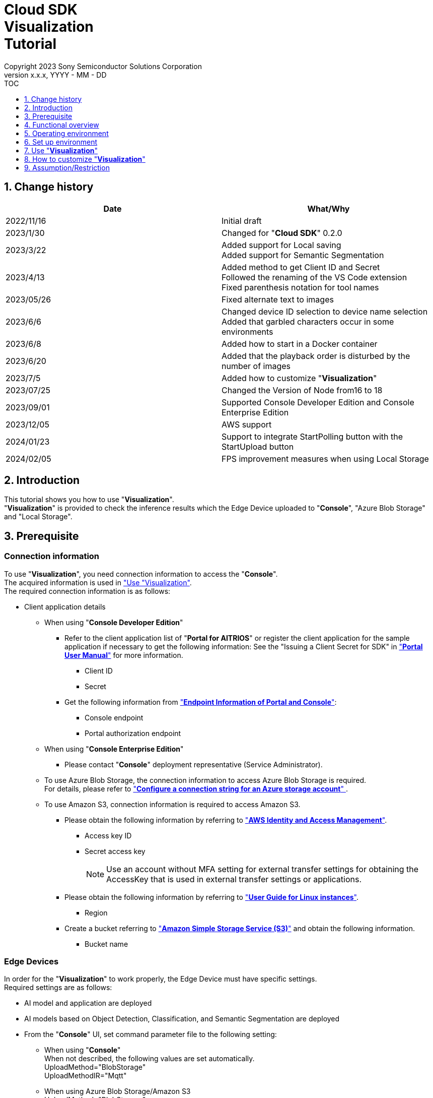 = Cloud SDK pass:[<br/>] Visualization pass:[<br/>] Tutorial pass:[<br/>] 
:sectnums:
:sectnumlevels: 1
:author: Copyright 2023 Sony Semiconductor Solutions Corporation
:version-label: Version 
:revnumber: x.x.x
:revdate: YYYY - MM - DD
:trademark-desc1: AITRIOS™ and AITRIOS logos are the registered trademarks or trademarks
:trademark-desc2: of Sony Group Corporation or its affiliated companies.
:toc:
:toc-title: TOC
:toclevels: 1
:chapter-label:
:lang: en

== Change history

|===
|Date |What/Why

|2022/11/16
|Initial draft

|2023/1/30
|Changed for "**Cloud SDK**" 0.2.0

|2023/3/22
|Added support for Local saving +
Added support for Semantic Segmentation

|2023/4/13
|Added method to get Client ID and Secret +
Followed the renaming of the VS Code extension +
Fixed parenthesis notation for tool names

|2023/05/26
|Fixed alternate text to images

|2023/6/6
|Changed device ID selection to device name selection +
Added that garbled characters occur in some environments

|2023/6/8
|Added how to start in a Docker container

|2023/6/20
|Added that the playback order is disturbed by the number of images

|2023/7/5
|Added how to customize "**Visualization**"

|2023/07/25
|Changed the Version of Node from16 to 18

|2023/09/01
|Supported Console Developer Edition and Console Enterprise Edition

|2023/12/05
|AWS support

|2024/01/23
|Support to integrate StartPolling button with the StartUpload button

|2024/02/05
|FPS improvement measures when using Local Storage

|===

== Introduction
This tutorial shows you how to use "**Visualization**". + 
"**Visualization**" is provided to check the inference results which the Edge Device uploaded to "**Console**", "Azure Blob Storage" and "Local Storage".

[#_precondition]
== Prerequisite
=== Connection information
To use "**Visualization**", you need connection information to access the "**Console**". + 
The acquired information is used in <<#_Execute_visualization,"Use "Visualization">>. + 
The required connection information is as follows:

* Client application details
- When using "**Console Developer Edition**"
** Refer to the client application list of "**Portal for AITRIOS**" or register the client application for the sample application if necessary to get the following information: 
See the "Issuing a Client Secret for SDK" in https://developer.aitrios.sony-semicon.com/en/edge-ai-sensing/documents/portal-user-manual/["**Portal User Manual**"] for more information.
*** Client ID
*** Secret
+

** Get the following information from https://developer.aitrios.sony-semicon.com/en/file/download/edge-ai-sensing-portal-console-end-point-info/["**Endpoint Information of Portal and Console**"]:
*** Console endpoint
*** Portal authorization endpoint

- When using "**Console Enterprise Edition**"
** Please contact "**Console**" deployment representative (Service Administrator).

- To use Azure Blob Storage, the connection information to access Azure Blob Storage is required. +
For details, please refer to https://learn.microsoft.com/en-us/azure/storage/common/storage-configure-connection-string#configure-a-connection-string-for-an-azure-storage-account[ "**Configure a connection string for an Azure storage account**" ].

- To use Amazon S3, connection information is required to access Amazon S3. +
** Please obtain the following information by referring to https://learn.microsoft.com/en-us/azure/storage/common/storage-configure-connection-string#configure-a-connection-string-for-an-azure-storage-account["**AWS Identity and Access Management**"]. +
+
*** Access key ID
*** Secret access key
+
NOTE: Use an account without MFA setting for external transfer settings for obtaining the AccessKey that is used in external transfer settings or applications.

** Please obtain the following information by referring to https://docs.aws.amazon.com/AWSEC2/latest/UserGuide/using-regions-availability-zones.html["**User Guide for Linux instances**"]. +
+
*** Region
+

** Create a bucket referring to https://docs.aws.amazon.com/AmazonS3/latest/userguide/create-bucket-overview.html["**Amazon Simple Storage Service (S3)**"] and obtain the following information. +
+
*** Bucket name
+


=== Edge Devices
In order for the "**Visualization**" to work properly, the Edge Device must have specific settings. + 
Required settings are as follows:

* AI model and application are deployed
* AI models based on Object Detection, Classification, and Semantic Segmentation are deployed
* From the "**Console**" UI, set command parameter file to the following setting:
+

** When using "**Console**" +
When not described, the following values are set automatically. +
UploadMethod="BlobStorage" +
UploadMethodIR="Mqtt"
** When using Azure Blob Storage/Amazon S3 +
UploadMethod="BlobStorage" +
UploadMethodIR="BlobStorage"
** When using Local Storage +
UploadMethod="HTTPStorage" +
UploadMethodIR="HTTPStorage" +
** All common upload locations +
NumberOfInferencesPerMessage=1 +
FileFormat="JPG" +
Mode=1 +
+
NOTE: Other parameters need to be changed depending on the AI model and application content.

=== External transfer settings
* When using Azure Blob Storage +
When using Azure Blob Storage, complete the settings available in External transfer setting tutorial (Azure Blob Storage). 
* When using Amazon S3 +
When using Amazon S3, complete the settings in the External transfer settings tutorial (Amazon S3).
* When using Local Storage +
When using Local Storage, complete the settings available in the External transfer settings tutorial (Local HTTP Server).
+

IMPORTANT: Uploads from the Edge Device to HTTP Server are not encrypted due to HTTP communication.

== Functional overview
"**Visualization**" specifies the Edge Device registered in the "**Console**" and gets inference results and images. + 
There are two modes of operation: Realtime Mode, which gets the latest inference results, and History Mode, which gets past inference results.


== Operating environment
"**Visualization**" can be run in one of the following environments:

* GitHub Codespaces (Hereafter referred to as Codespaces)
** However, when checking the inference results uploaded to Local Storage, Codespaces cannot be used.
* Dev Container using Visual Studio Code (Hereafter referred to as VS Code) and Docker
* Docker container
* Node.js

== Set up environment

To set up Codespaces, VS Code, and Docker, see the https://developer.aitrios.sony-semicon.com/en/edge-ai-sensing/documents/sdk-getting-started/["**SDK Getting Started**"]. + 
To set up and run Node.js on your PC, see the next step.

=== Set up Node.js

. Install Node.js + 
Get the installer for your environment from https://nodejs.org/en/download/[The Official Site] and install it. +
+
IMPORTANT: Use version 18 of Node.js.

. Clone the repository + 
Clone the "**Visualization**" repository to any directory. If you use the git command, you can clone a repository containing submodules by running the following command:
+
[source, Bash]
----
git clone --recursive https://github.com/SonySemiconductorSolutions/aitrios-sdk-visualization-ts.git
----
+
For other cloning methods, see https://docs.github.com/en/repositories/creating-and-managing-repositories/cloning-a-repository[GitHub Docs].

[#_Execute_visualization]
== Use "**Visualization**"

Use the connection information prepared in the <<#_precondition,"Prerequisite">>.

=== Set connection information
. Create the [console_access_settings.yaml] under the [src/common] on Codespaces or on an environment that has cloned a repository, and set the connection information.
-	When using "**Console Developer Edition**"
+
|===
|src/common/console_access_settings.yaml
a|
[source, Yaml]
----
console_access_settings:
  console_endpoint: "Console endpoint"
  portal_authorization_endpoint: "Portal authorization endpoint"
  client_secret: "Secret"
  client_id: "Client ID"
----
|===
+
* Specify the Console endpoint in `**console_endpoint**`. +
* Specify the Portal authorization endpoint in `**portal_authorization_endpoint**`. +
* Specify the Secret of the registered application to the `**client_secret**`. +
* Specify the Client ID of the registered application to the `**client_id**`. +
+

See the link:++https://developer.aitrios.sony-semicon.com/en/file/download/edge-ai-sensing-portal-console-end-point-info/++["**Endpoint Information of Portal and Console**"] for how to get Console endpoint and Portal authorization endpoint. + 

IMPORTANT: See the "Issuing a Client Secret for SDK" in https://developer.aitrios.sony-semicon.com/en/edge-ai-sensing/documents/portal-user-manual/["**Portal User Manual**"] for how to get Client ID and Secret. + 
See the link:++https://developer.aitrios.sony-semicon.com/en/file/download/edge-ai-sensing-portal-console-end-point-info/++["**Endpoint Information of Portal and Console**"] for how to get Console endpoint and Portal authorization endpoint. + 

These will give you access to the "**Console**". + 
Do not publish or share with others and handle with care.
+
NOTE: To run the "**Visualization**" in a proxy environment, set the `**https_proxy**` environment variable.


- When using "**Console Enterprise Edition**"
+
|===
|src/common/console_access_settings.yaml
a|
[source,Yaml]
----
console_access_settings:
  console_endpoint: "Console endpoint"
  portal_authorization_endpoint: "Portal authorization endpoint"
  client_secret: "Secret"
  client_id: "Client ID"
  application_id: "Application ID"
----
|===
+
* Speech Console endpoint to `**console_endpoint**`. +
* Specify the Portal authentication endpoint in `**portal_authorization_endpoint**`. +
The Portal authentication endpoint is specified in the format of `**\https://login.microsoftonline.com/{TenantID}**`. +
*	In `**client_secret**`, specify the Secret of the registered application. +
*	In `**client_id**`, specify the Client ID of the registered application. +
*	In `**application_id**`, specify the Application ID of the registered application. +
+

IMPORTANT: For details on how to fetch the Console endpoint, Client ID, Secret and Tenant ID and Application ID, please contact "**Console**" deployment representative (Service Administrator). +
Do not disclose it to the public or share it with others, handle it with care. +
+
NOTE: When executing "**Visualization**" in the Proxy environment, set the environment variable `**https_proxy**`.

. Create [azure_access_settings.yaml] under [src/common] in the environment where the repository is cloned or in Codepaces and set the connection destination information. +
This setting is set when the destination to obtain the inference results is Azure Blob Storage.

+
|===
|src/common/azure_access_settings.yaml
a|
[source,Yaml]
----
azure_access_settings:
  connection_string: "Connection info"
  container_name: "Container name"
----
|===
+
* Specify the Connection information of Azure Blob Storage in `**connection_string**`. +
* Specify the Container name of Azure Blob Storage in `**container_name**`. +
+

IMPORTANT: These are the access information to Azure Blob Storage. +
Do not disclose it to the public or share it with others, handle it with care.

. Create [aws_access_settings.yaml] under [src/common] in the environment where the repository is cloned or in Codepaces and set the connection destination information. +
This setting is set when the destination to obtain the inference results is Amazon S3.

+
|===
|src/common/aws_access_settings.yaml
a|
[source,Yaml]
----
aws_access_settings:
  bucket_name: "Bucket name"
  access_key_id: "Access key ID"
  secret_access_key: "Secret access key"
  region: "Region"
----
|===
+
* Set `**bucket_name**` to the Amazon S3 bucket name. +
* In `**access_key_id**`, specify the access key ID of Amazon S3. +
* Specify the Amazon S3 `**secret_access_key**` in secret_access_key. +
* In `**region**`, specify the Amazon S3 region.
+
IMPORTANT: These are the access information to Amazon S3. +
Do not disclose it to the public or share it with others and handle it with caution.

. In the environment Codespaces or the repository is cloned, set the connection destination information to [settings.ts] under [src/common].
+
|===
|src/common/settings.ts
a|
[source,TypeScript]
----
export const SERVICE = {
  Console: 'console',
  Azure: 'azure',
  AWS: 'aws',
  Local: 'local'
} as const
type SERVICE_TYPE = typeof SERVICE[keyof typeof SERVICE];

export const CONNECTION_DESTINATION: SERVICE_TYPE = SERVICE.Console
export const LOCAL_ROOT = ''
----
|===
+
* In `**CONNECTION_DESTINATION**`, set the destination location from where the inference results are fetched. The default setting is `**SERVICE.Console**`.
* Specify the path of Local Storage in `**LOCAL_ROOT**`. +
This setting is used when `**SERVICE.Local**` is specified in `**CONNECTION_DESTINATION**`.

NOTE: When using the Dev Container environment, the folder is placed in the folder where Local Storage is git cloned folder and +
Set LOCAL_ROOT to `**/workspace/{folder created within the folder where git is cloned}**`.

=== Launch "**Visualization**"
It is the setting value of [settings.ts] under [src/common], and the startup method differs depending on the usage environment.
|===
|settings.ts settings|How to start it in the Docker container|How to start it in other environments
|SERVICE.Console|<<#_DockerExec,When not to use Local Storage.>>|<<#_OtherExec,How to start it in other environments>>
|SERVICE.Azure|<<#_DockerExec,When not to use Local Storage.>>|<<#_OtherExec,How to start it in other environments>>
|SERVICE.AWS|<<#_DockerExec,When not to use Local Storage.>>|<<#_OtherExec,How to start it in other environments>>
|SERVICE.Local|<<#_DockerExec,When using Local Storage.>>|<<#_OtherExec,How to start it in other environments>>
|===

[#_DockerExec]
==== How to launch in a Docker container

. Launch terminal in a directory cloned from the repository

. Run the following command in the terminal
+
When not to use Local Storage
+
[source, Bash]
----
docker build . -t visualization-app
docker run -p 3000:3000 -d visualization-app
----
+
When using Local Storage
+
[source, Bash]
----
docker build . -t visualization-app
docker run -p 3000:3000 -d -v {Local Storage folder}:{Mount destination of Local Storage (LOCAL_ROOT setting value)} visualization-app
----
NOTE: If port number 3000 is already in use, it will fail to launch with the error: "failed: port is already allocated". 
Change the 3000 of the command to an unused port number.


.	If you want to change the "**Console**" connection information after launching the container, run the following command:
+
[source, Bash]
----
docker cp src/common/console_access_settings.yaml {Container name}:/app/src/common/console_access_settings.yaml
----

. To change the destination to obtain the inference results after the container is launched, execute the following command after changing the destination to obtain the inference results and the connection information.
+
[source,Bash]
----
docker build . -t visualization-app
----


[#_OtherExec]
==== How to launch in other environments
. Launch terminal in Codespaces or a directory cloned from the "**Visualization**" repository
. Run the following command to install the packages needed for the cloned "**Visualization**": (No need for Codespaces since they are automatically installed)
+
[source, Bash]
----
npm install
----
NOTE: If the error "npm ERR! gyp ERR! build error" occurs when running the preceding command, install the C++ compiler.

. Run the following command in the terminal to launch "**Visualization**": + 
+
[source, Bash]
----
npm run build
npm run start
----

=== Work with "**Visualization**"
Access "**Visualization**" from your browser and perform various operations.

. Open http://localhost:3000 (For Codespaces, the port forwarded URL) in your browser 
+
NOTE: If you have changed the port number at launching, you will not be able to access it. 
Replace 3000 in the URL with the changed port number.

. Specify the target AI model + 
By selecting the tab at the top left of the screen, you can switch the display mode according to the AI model. + 
For Object Detection, go to <<#_ObjectDetection,"Object Detection display items">>. + 
For Classification, go to <<#_Classification,"Classification display items">>. + 
For Semantic Segmentation, go to <<#_Segmentation,"Segmentation display items">>. + 

. Set parameters for display items + 
You can set display items such as inference results and TimeStamp. + 
To change image display settings, go to <<#_DisPlaySetting,"Change image display settings">>. +

. Specify the mode of operation + 
By selecting the tab at the top right of the screen, you can switch between operation modes. + 
To visualize the latest inference results, go to <<#_RealtimeMode,"Visualize the latest image/inference results">>. + 
To visualize past inference results, go to <<#_HistoryMode,"Visualize past images/inference results">>.

. Save data + 
Images and inference results can be saved locally as images with the inference results overlaid. + 
To save data、go to <<#_SaveData,"Save data">>. +

[#_ObjectDetection]
==== Object Detection display items
* Select the [**Object Detection**] tab at the top left of the screen + 
By selecting the [**Object Detection**] tab, you can display inference results using the AI model of Object Detection.
+
image::images/ObjectDetectionAITask.png[alt="Object Detection display items", width="600"]
The function of each display part is as follows:
+
|===
|Display part |Function 

|[**Display Setting**] button at the top of the screen
|Opens the inference results display settings dialog.

|Image display area in the upper half of the screen
|Inference results are overlaid on the image taken by the Edge Device and displayed

|[**Inference Result**] at the bottom left of the screen
|Displays the raw data for the inference results fetched from the destination location as specified by the user.
|[**Label Setting**] at the bottom right of the screen
|You can list and edit the labels used to display inference results.
|[**Import Labels**] at the bottom of the screen
|Loads and displays the label file saved in the Local.
|[**Export Labels**] at the bottom of the screen
|Saves the displayed label information locally. + 
To learn how to edit labels, see <<#_Label-setting, "Change the label settings">>
|===
+


[#_Classification]
==== Classification display items
* Select the [**Classification**] tab at the top left of the screen + 
By selecting the [**Classification**] tab, you can display inference results using the AI model of Classification.
+
image::images/ClassificationAITask.png[alt="Classification display items", width="600"]
The function of each display part is as follows:
+
|===
|Display part |Function 

|[**Display Setting**] button at the top of the screen
|Opens the inference results display settings dialog.

|Image display area in the upper half of the screen
|Inference results are overlaid on the image taken by the Edge Device and displayed. + 
The list on the right displays labels being inferred with the score.

|[**Inference Result**] at the bottom left of the screen
|Displays the raw data of the inference results fetched from the destination location as specified by the user. 
|[**Label Setting**] at the bottom right of the screen
|You can list and edit the labels used to display inference results.
|[**Import Labels**] at the bottom of the screen
|Loads and displays the label file saved in the Local.
|[**Export Labels**] at the bottom of the screen
|Saves the displayed label information locally. +
To learn how to edit labels, see <<#_Label-setting, "Change the label settings">>.
|===
+
[NOTE]
====
If the inference result to be visualized is the output of an AI model of Object Detection, the score display of the inference result becomes an outlier. + 
In that case, set the AI Task to [**Classification**].
====

[#_Segmentation]
==== Segmentation display items
* Select the [**Segmentation**] tab at the top left of the screen + 
By selecting the [**Segmentation**] tab, you can display inference results using the AI model of Segmentation.
+
image::images/SegmentationAITask.png[alt="Segmentation display items", width="600"]
The function of each display part is as follows:
+
|===
|Display part |Function 

|[**Display Setting**] button at the top of the screen
|Opens the inference results display settings dialog.

|Image display area in the upper half of the screen
|Inference results are overlaid on the image taken by the Edge Device and displayed.
The list on the right displays labels being inferred with the score.
|[**Inference Result**] at the bottom left of the screen
|Displays the raw data of the inference results fetched from the destination location as specified by the user. 
|[**Label Table**] at the bottom of the screen
|Displays the label table used to display inference results. +
|[**Visible**] in [**Label Table**]
|Displays/Hides the label.
|[**Id**] in [**Label Table**]
|Displays the class ID of the label.
|[**Label**] in [**Label Table**]
|The label name can be displayed and edited.
|[**Color**] in [**Label Table**]
|The color of inference results can be displayed and changed. +
|[**Add Label**] drop-down at the bottom of the screen
|Specifies where to add a label to the label table. +
The setting range is 0 to the final ID of the label table + 1, and the maximum value is the final ID of the label table + 1.
|[**Add Label**] button at the bottom of the screen
|Adds a label at the position selected in the left drop-down.
|[**Delete Label**] drop-down at the bottom of the screen
|Specifies where to delete a label in the label table. +
The setting range is 0 to the final ID of the label table, and the maximum value is the final ID of the label table.
|[**Delete Label**] button at the bottom of the screen
|Deletes a label at the position selected in the left drop-down.
|[**Import Labels**] at the bottom of the screen
|Loads and displays the label file saved in the Local.
|[**Export Labels**] at the bottom of the screen
|Saves the displayed label information locally. +
To learn how to edit labels, see <<#_Label-setting, "Change the label settings">>.
|===


[#_DisPlaySetting]
=== Change image display settings
==== Set display settings in Display Setting +
. The display settings dialog displays by clicking the [**Display Setting**] button at the top of the screen. +
. You can set the display of the image display area by changing each parameter. + 
[**Classification**] and other AI tasks display different items. +

* [**Object Detection**]
+ 
image::images/ObjectDetectionDisplaySetting.png[alt="Display Setting for Object Detection", width="600"]
+ 
The meaning of each parameter is as follows:
+ 
|===
|Parameter |Meaning

|[**Probability**] slider |Sets the displayed confidence threshold.

|[**Display Timestamp**] button |Sets whether to display or hide image file timestamps.
|===

* [**Classification**]
+ 
image::images/ClassificationDisplaySetting.png[alt="Display Setting for Classification", width="600"]
+ 
The meaning of each parameter is as follows:
+ 
|===
|Parameter |Meaning

|[**Probability**] slider |Sets the displayed confidence threshold.

|[**Display Timestamp**] button |Sets whether to display or hide image file timestamps.

|[**Display Top Score**] drop-down list |Sets the number of items to display in the inference results list.

|[**Overlay Inference Result**] button |Sets whether to display or hide information with the highest score of inference results.

|[**Overlay Inference Result Color**] button |Sets the display color for information with the highest score of inference results.
|===

* [**Segmentation**]
+ 
image::images/SegmentationDisplaySetting.png[alt="Display Setting for Segmentation", width="600"]
+
The meaning of each parameter is as follows:
+ 
|===
|Parameter |Meaning

|[**Transparency**] slider |Sets the transparency of the inference results to display.

|[**Display Timestamp**] button |Sets whether to display or hide image file timestamps.
|===

[#_Label-setting]
==== Change the label settings
You can change the labels that display on the image by editing the text box in [**Label Setting**] and the contents of [**Label Table**] directly or by importing a label file (json) from [**Import Labels**].

* Edit the text box directly + 
Write the labels in the order of the class IDs that the AI model identifies. + 
For [**Object Detection**] and [**Classification**], you can set labels separated by line breaks.
+
image::images/LabelSetting.png[alt="Label settings for Object Detection and Classification", width="600"]
+
For [**Segmentation**], you can display or hide labels, change label names, and specify label colors. +
+
image::images/LabelSetting_Seg.png[alt="Label settings for Segmentation", width="600"]
+

In the preceding image sets the class IDs to "Apple", "Orange", and "Banana". +


* Load label file (json) + 
Press the [**Import Labels**] button to read a locally saved label file (json). + 
Label file formats differ between [**Segmentation**] and other AI tasks. + 
Refer to the following for the format of the label file (json). +
+
|===
|[**Object Detection**]/[**Classification**](json)
a|
[source, json]
----
{
  "label": [
    "Apple",
    "Orange",
    "Banana"
  ]
}
----
|=== 
+
|===
|[**Segmentation**](json)
a|
[source, json]
----
{
   "labelList": [
      {
        "isVisible": true
        "label": "Apple"
        "color": "#000000"
      },
      {
        "isVisible": false
        "label": "Orange"
        "color": "#0000ff"
      },
      {
        "isVisible": true
        "label": "Banana"
        "color": "#ff0000"
      }
   ]
}
----
|=== 
+
In the preceding case sets the class IDs to "Apple", "Orange", and "Banana".


[#_RealtimeMode]
=== Visualize the latest image/inference results
Realtime Mode lets you visualize the latest inference results and images.

. Select the [**Realtime Mode**] tab at the top right of the screen +
. Set runtime parameters + 
When Realtime Mode is selected, the right side of the screen switches to the following content: +
+
image::images/RealtimeModeSetting.png[alt="Realtime Mode display items", width="700"]
+
The meaning of each parameter is as follows:
+
|===
|Parameter |Meaning 

|[**Device Name**] drop-down list
|Selects the Device Name of the Edge Device registered in the "**Console**"

|[**Reload**] button
|Reloads Device Name list +
[**Device Name**] is left unselected after pressing the button.

|[**Polling Interval**] slider
|Sets the polling interval at the time of fetching data from the destination connection location as specified by the user. +
The polling interval is displayed numerically to the right of the slider.

|[**Start Upload**]/[**Stop Upload**] button
|Starts/stops uploading images and inference results, fetching/displaying the latest image/inference results from the connection 
destination specified by the user.

|===
+

. Instruct the Edge Device to start inference + 
Press the [**Start Upload**] to instruct the Edge Device to start inference. +
Once the inference is initiated, it starts uploading the image(s) and inference results from Edge Device to the connection destination location specified by the user.

. Start updating inference result display + 
On clicking [**Start Polling**], it displays on the left-side of the screen the images and inference results that were uploaded to the destination location specified by the user. +
Gets the latest image and inference results and updates the display at the frequency set by [**Polling Interval**]. +
When the data acquisition time exceeds [**Polling Interval**], [**Stop Polling**] is automatically executed.

. Stop updating inference result display + 
Press [**Stop Polling**] to stop updating display and to stop fetching images, inference results from the destination location specified by the user.

. Instruct the Edge Device to stop inference + 
Press the [**Stop Upload**] to instruct the Edge Device to stop inference. +
On stopping the inferences, it stops uploading the images, inference results from Edge Device to the
destination location specified by the user.
+
[NOTE]
====
Pressing the [**Stop Upload**] stops both uploading inference results and display updates.
====


[#_HistoryMode]
=== Visualize past images/inference results
History Mode lets you visualize past inference results and images.

. Select the [**History Mode**] tab at the top right of the screen +
. Set runtime parameters + 
When History Mode is selected, the right side of the screen switches to the following content: +
+
image::images/HistoryModeSetting.png[alt="History Mode display items", width="700"]
+
The meaning of each parameter is as follows:
+
|===
|Parameter |Meaning 

|[**Device Name**] drop-down list
|Selects the Device Name of the Edge Device registered in the "**Console**"

|[**Reload**] button
|Reloads Device Name list +
[**Device Name**] is left unselected after pressing the button.

|[**Image Selection**] slider
|Sets the index of the inference source image to start displaying. +
The index is displayed numerically to the right of the slider. +
When the value of the slider is changed, updates to inference source image with date and time tied to index.

|[**Sub Directory**] drop-down list
|Selects the Sub Directory of images stored in the destination connection location specified by the user.

|[**Interval Time**] slider
|Sets the playing interval when updating inference source images. +
The playing interval is displayed numerically to the right of the slider.

|[**Start Playing**]/[**Stop Playing**] button
|Starts/Stops updating inference source images.

|[**Save Data**] button
|Displays Save Data menu.
|===
+

. Start displaying inference results + 
Press the [**Start Playing**] to display images and inference results in the directory selected by the [**Sub Directory**] on the left side of the screen. + 
The display is sequentially updated at intervals set by [**Interval Time**] from the index set by [**Image Selection**]. +
When the data acquisition time exceeds [**Interval Time**], [**Stop Playing**] is automatically executed. 
. Stop displaying inference results + 
Pressing the [**Stop Upload**] stops display updates. + 

[#_SaveData]
=== Save data
. Press the [**Save Data**] button in [**History Mode**] to display Save Data menu. + 
The [**Save Data**] button can be pressed by specifying the [**Device Name**] and [**Sub Directory**].
+
image::images/SaveDialog.png[alt="Display items in the Save Data menu", width="600"]
+
The meaning of each parameter is as follows:
+
|===
|Parameter |Meaning 

|[**Type**] radio button
|Selects the image save format. +
[**Original Image**] saves images and inference results. +
[**Overlaid Image**] saves images with the inference results overlaid according to display settings, and inference results. +

|[**Range**] slider
|Sets a range for saving the data. +
|[**Save**] button
|Press to display the file save dialog. +
The save process is started by specifying where to save. +
|===
. Set each parameter and press the [**Save**] button.
. Set where to save and press the [**Save**] button to start the save process.
. A progress bar displays during the save process. +
. When the save process is complete, the data is saved to the specified destination. 


== How to customize "**Visualization**"
By customizing "**Visualization**", you can visualize inference results using your own AI models and Wasm. + 
For customization procedures, see link:CloudSDK_CustomizeGuideline_Visualization.adoc[**"Cloud SDK Visualization Customization Guidelines"**].

== Assumption/Restriction
* In some environments, setting a label name other than half-width alphanumeric characters may result in garbled characters when saving images.
* If there are more than 1000 images in a subdirectory in History Mode or Realtime Mode, the playback order of the images may be disturbed.
* When ``**SERVICE.Console**`` is specified for CONNECTION_DESTINATION, only images and inference results up to 10 hours after the inference start time can be acquired in History Mode.


=== About AI models supported by "**Visualization**"
The supported AI models are Object Detection, Classification, and Semantic Segmentation.
